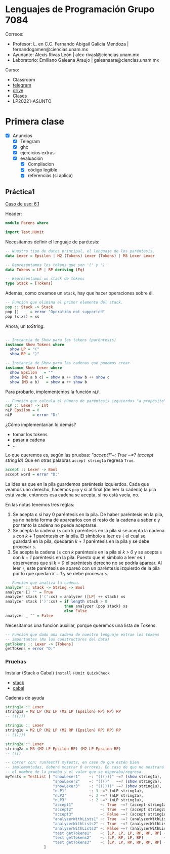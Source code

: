 * Lenguajes de Programación Grupo 7084
Correos:
+ Profesor: L. en C.C. Fernando Abigail Galicia Mendoza | fernandogamen@ciencias.unam.mx
+ Ayudante: Alexis Rivas León | alex-rivasl@ciencias.unam.mx
+ Laboratorio: Emiliano Galeana Araujo | galeanaara@ciencias.unam.mx

Curso:
+ Classroom
+ [[][telegram]]
+ [[https://drive.google.com/drive/u/0/folders/136bZP00WtqWWFJAkZDo7mS-OsAx_B_7zWCc1iZVEvYp3vDKIpuMTPoECgpc_w9RvkkSYJrc8][drive]]
+ [[https://meet.google.com/vhh-hvip-aci?authuser=0&hs=179][Clases]]
+ LP20221-ASUNTO

* Primera clase

+ [X] Anuncios
  + [X] Telegram
  + [X] ghc
  + [X] ejercicios extras
  + [X] evaluación
    + [X] Compilacion
    + [X] código legible
    + [X] referencias (si aplica)

** Práctica1

[[https://drive.google.com/file/d/1tdOD6UreDL0vMUKfEUAjXVuIkRrYIZSW/view][Caso de uso: 6.1]]

Header:
#+BEGIN_SRC haskell
module Parens where

import Test.HUnit
#+END_SRC

Necesitamos definir el lenguaje de parétesis:

:Resultado:

#+BEGIN_SRC haskell
-- Nuestro tipo de datos principal, el lenguaje de los paréntesis.
data Lexer = Epsilon | M2 (Tokens) Lexer (Tokens) | M3 Lexer Lexer

-- Representamos los tokens que son '(' y ')' 
data Tokens = LP | RP deriving (Eq)

-- Representamos un stack de tokens
type Stack = [Tokens]
#+END_SRC

:end:

Además, como creamos un =Stack=, hay que hacer operaciones sobre él.

:Resultado:

#+BEGIN_SRC haskell
-- Función que elimina el primer elemento del stack.
pop :: Stack -> Stack
pop []     = error "Operation not supported"
pop (x:xs) = xs
#+END_SRC

:end:

Ahora, un /toString/.

:Resultado:

#+BEGIN_SRC haskell

-- Instancia de Show para los tokens (paréntesis)
instance Show Tokens where
  show LP = "("
  show RP = ")"

-- Instancia de Show para las cadenas que podemos crear.
instance Show Lexer where
  show Epsilon   = ""
  show (M2 a b c) = show a ++ show b ++ show c
  show (M3 a b)   = show a ++ show b
#+END_SRC

:end:

Para probarlo, implementemos la función =nLP=.

#+BEGIN_SRC haskell
-- Función que calcula el número de paréntesis izquierdos "a propósito".
nLP :: Lexer -> Int
nLP Epsilon = 0
nLP         = error "D:"
#+END_SRC

¿Cómo implementarían lo demás?

:ideas:
+ tomar los tokens
+ pasar a cadena
+ ...
:end:

Lo que queremos es, según las pruebas: /"accept1"~: True ~=? (accept
string1a)/ Que en otras palabras =accept string1a= regresa =True=.

#+BEGIN_SRC haskell
accept :: Lexer -> Bool
accept word = error "D:"
#+END_SRC

La idea es que en la pila guardemos paréntesis izquierdos. Cada que
veamos uno derecho, hacemos =pop= y si al final (de leer la cadena) la
pila está vacía, entonces esa cadena se acepta, si no está vacía, no.

En las notas tenemos tres reglas:

1. Se acepta ε si hay 0 paréntesis en la pila. De haber paréntesis en
   la pila, ya no habría forma de aparearlos con el resto de la cadena
   a saber ε y por tanto la cadena no puede aceptarse.
2. Se acepta la cadena =(s= con k paréntesis en la pila si se acepta
   la cadena =s= con /k + 1/ paréntesis en la pila. El símbolo a leer
   es =(= el cual se guardará en la pila, quedarán /k + 1/ paréntesis
   en la pila y se debe procesar =s=.
3. Se acepta la cadena =)s= con /k/ paréntesis en la pila si /k > 0/ y
   se acepta =s= con /k − 1/ paréntesis en la pila. Puesto que el
   símbolo a leer es =)= observemos que si /k = 0/ el paréntesis
   derecho no se podría aparear. Al leer =)=, este paréntesis se
   apareó con un paréntesis izquierdo de la pila por lo que quedan /k
   − 1/ y se debe procesar =s=.

:mi_solucion:
#+BEGIN_SRC haskell
-- Función que analiza la cadena.
analyzer :: Stack -> String -> Bool
analyzer [] "" = True
analyzer stack ('(':xs) = analyzer ([LP] ++ stack) xs
analyzer stack (')':xs) = if length stack > 0
                          then analyzer (pop stack) xs
                          else False
analyzer _ "" = False
#+END_SRC
:end:

Necesitamos una función auxiliar, porque queremos una lista de Tokens.

:resultado:
#+BEGIN_SRC haskell
-- Función que dado una cadena de nuestro lenguaje extrae los tokens
-- importantes (No los constructores del data)
getTokens :: Lexer -> [Tokens]
getTokens = error "D:"
#+END_SRC
:end:

*** Pruebas

Instalar (Stack o Cabal) =install HUnit QuickCheck=

+ [[https://docs.haskellstack.org/en/stable/README/][stack]]
+ [[https://www.haskell.org/cabal/][cabal]]

Cadenas de ayuda

#+BEGIN_SRC haskell
string1a :: Lexer
string1a = M2 LP (M2 LP (M2 LP (Epsilon) RP) RP) RP
-- ((()))

string1u :: Lexer
string1u = M2 LP (M2 LP (M2 RP (Epsilon) RP) RP) RP
-- (())))

string2a :: Lexer
string2a = M3 (M2 LP Epsilon RP) (M2 LP Epsilon RP)
-- ()()
#+END_SRC

#+BEGIN_SRC haskell
-- Correr con: runTestTT myTests, en caso de que estén bien
-- implementadas, deberá mostrar 0 errores. En caso de que no mostrará
-- el nombre de la prueba y el valor que se esperaba/regresa.
myTests = TestList [ "showLexer1"    ~: "((()))" ~=? (show string1a),
                     "showLexer2"    ~: "()()"   ~=? (show string2a),
                     "showLexer3"    ~: "(())))" ~=? (show string1u),
                     "nLP1"          ~: 3 ~=? (nLP string1a),
                     "nLP2"          ~: 2 ~=? (nLP string2a),
                     "nLP3"          ~: 2 ~=? (nLP string1u),
                     "accept1"            ~: True  ~=? (accept string1a),
                     "accept2"            ~: True  ~=? (accept string2a),
                     "accept3"            ~: False ~=? (accept string1u),
                     "analyzerWithLists1" ~: True  ~=? (analyzerWithLists [] []),
                     "analyzerWithLists2" ~: True  ~=? (analyzerWithLists [LP] [RP]),
                     "analyzerWithLists3" ~: False ~=? (analyzerWithLists [] [RP]),
                     "test getTokens1"    ~: [LP, LP, LP, RP, RP, RP] ~=? (getTokens string1a),
                     "test getTokens2"    ~: [LP, RP, LP, RP]         ~=? (getTokens string2a),
                     "test getTokens3"    ~: [LP, LP, RP, RP, RP, RP] ~=? (getTokens string1u)
                 ]
#+END_SRC

